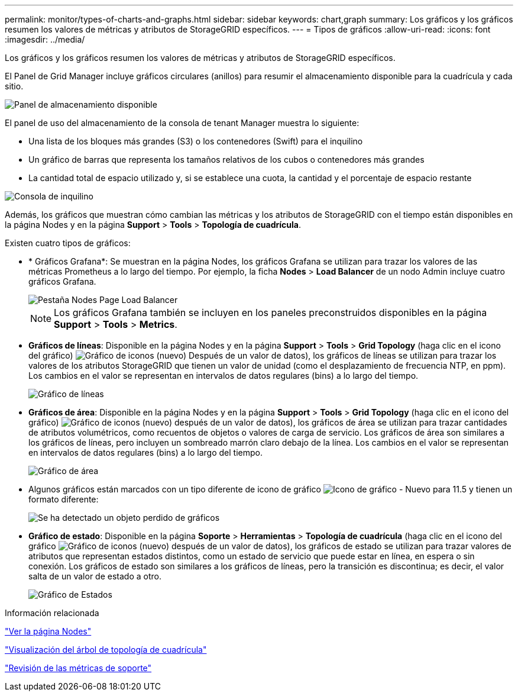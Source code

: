 ---
permalink: monitor/types-of-charts-and-graphs.html 
sidebar: sidebar 
keywords: chart,graph 
summary: Los gráficos y los gráficos resumen los valores de métricas y atributos de StorageGRID específicos. 
---
= Tipos de gráficos
:allow-uri-read: 
:icons: font
:imagesdir: ../media/


[role="lead"]
Los gráficos y los gráficos resumen los valores de métricas y atributos de StorageGRID específicos.

El Panel de Grid Manager incluye gráficos circulares (anillos) para resumir el almacenamiento disponible para la cuadrícula y cada sitio.

image::../media/dashboard_available_storage_panel.png[Panel de almacenamiento disponible]

El panel de uso del almacenamiento de la consola de tenant Manager muestra lo siguiente:

* Una lista de los bloques más grandes (S3) o los contenedores (Swift) para el inquilino
* Un gráfico de barras que representa los tamaños relativos de los cubos o contenedores más grandes
* La cantidad total de espacio utilizado y, si se establece una cuota, la cantidad y el porcentaje de espacio restante


image::../media/tenant_dashboard_with_buckets.png[Consola de inquilino]

Además, los gráficos que muestran cómo cambian las métricas y los atributos de StorageGRID con el tiempo están disponibles en la página Nodes y en la página *Support* > *Tools* > *Topología de cuadrícula*.

Existen cuatro tipos de gráficos:

* * Gráficos Grafana*: Se muestran en la página Nodes, los gráficos Grafana se utilizan para trazar los valores de las métricas Prometheus a lo largo del tiempo. Por ejemplo, la ficha *Nodes* > *Load Balancer* de un nodo Admin incluye cuatro gráficos Grafana.
+
image::../media/nodes_page_load_balancer_tab.png[Pestaña Nodes Page Load Balancer]

+

NOTE: Los gráficos Grafana también se incluyen en los paneles preconstruidos disponibles en la página *Support* > *Tools* > *Metrics*.

* *Gráficos de líneas*: Disponible en la página Nodes y en la página *Support* > *Tools* > *Grid Topology* (haga clic en el icono del gráfico) image:../media/icon_chart_new.gif["Gráfico de iconos (nuevo)"] Después de un valor de datos), los gráficos de líneas se utilizan para trazar los valores de los atributos StorageGRID que tienen un valor de unidad (como el desplazamiento de frecuencia NTP, en ppm). Los cambios en el valor se representan en intervalos de datos regulares (bins) a lo largo del tiempo.
+
image::../media/line_graph.gif[Gráfico de líneas]

* *Gráficos de área*: Disponible en la página Nodes y en la página *Support* > *Tools* > *Grid Topology* (haga clic en el icono del gráfico) image:../media/icon_chart_new.gif["Gráfico de iconos (nuevo)"] después de un valor de datos), los gráficos de área se utilizan para trazar cantidades de atributos volumétricos, como recuentos de objetos o valores de carga de servicio. Los gráficos de área son similares a los gráficos de líneas, pero incluyen un sombreado marrón claro debajo de la línea. Los cambios en el valor se representan en intervalos de datos regulares (bins) a lo largo del tiempo.
+
image::../media/area_graph.gif[Gráfico de área]

* Algunos gráficos están marcados con un tipo diferente de icono de gráfico image:../media/icon_chart_new_for_11_5.png["Icono de gráfico - Nuevo para 11.5"] y tienen un formato diferente:
+
image::../media/charts_lost_object_detected.png[Se ha detectado un objeto perdido de gráficos]

* *Gráfico de estado*: Disponible en la página *Soporte* > *Herramientas* > *Topología de cuadrícula* (haga clic en el icono del gráfico image:../media/icon_chart_new.gif["Gráfico de iconos (nuevo)"] después de un valor de datos), los gráficos de estado se utilizan para trazar valores de atributos que representan estados distintos, como un estado de servicio que puede estar en línea, en espera o sin conexión. Los gráficos de estado son similares a los gráficos de líneas, pero la transición es discontinua; es decir, el valor salta de un valor de estado a otro.
+
image::../media/state_graph.gif[Gráfico de Estados]



.Información relacionada
link:viewing-nodes-page.html["Ver la página Nodes"]

link:viewing-grid-topology-tree.html["Visualización del árbol de topología de cuadrícula"]

link:reviewing-support-metrics.html["Revisión de las métricas de soporte"]
